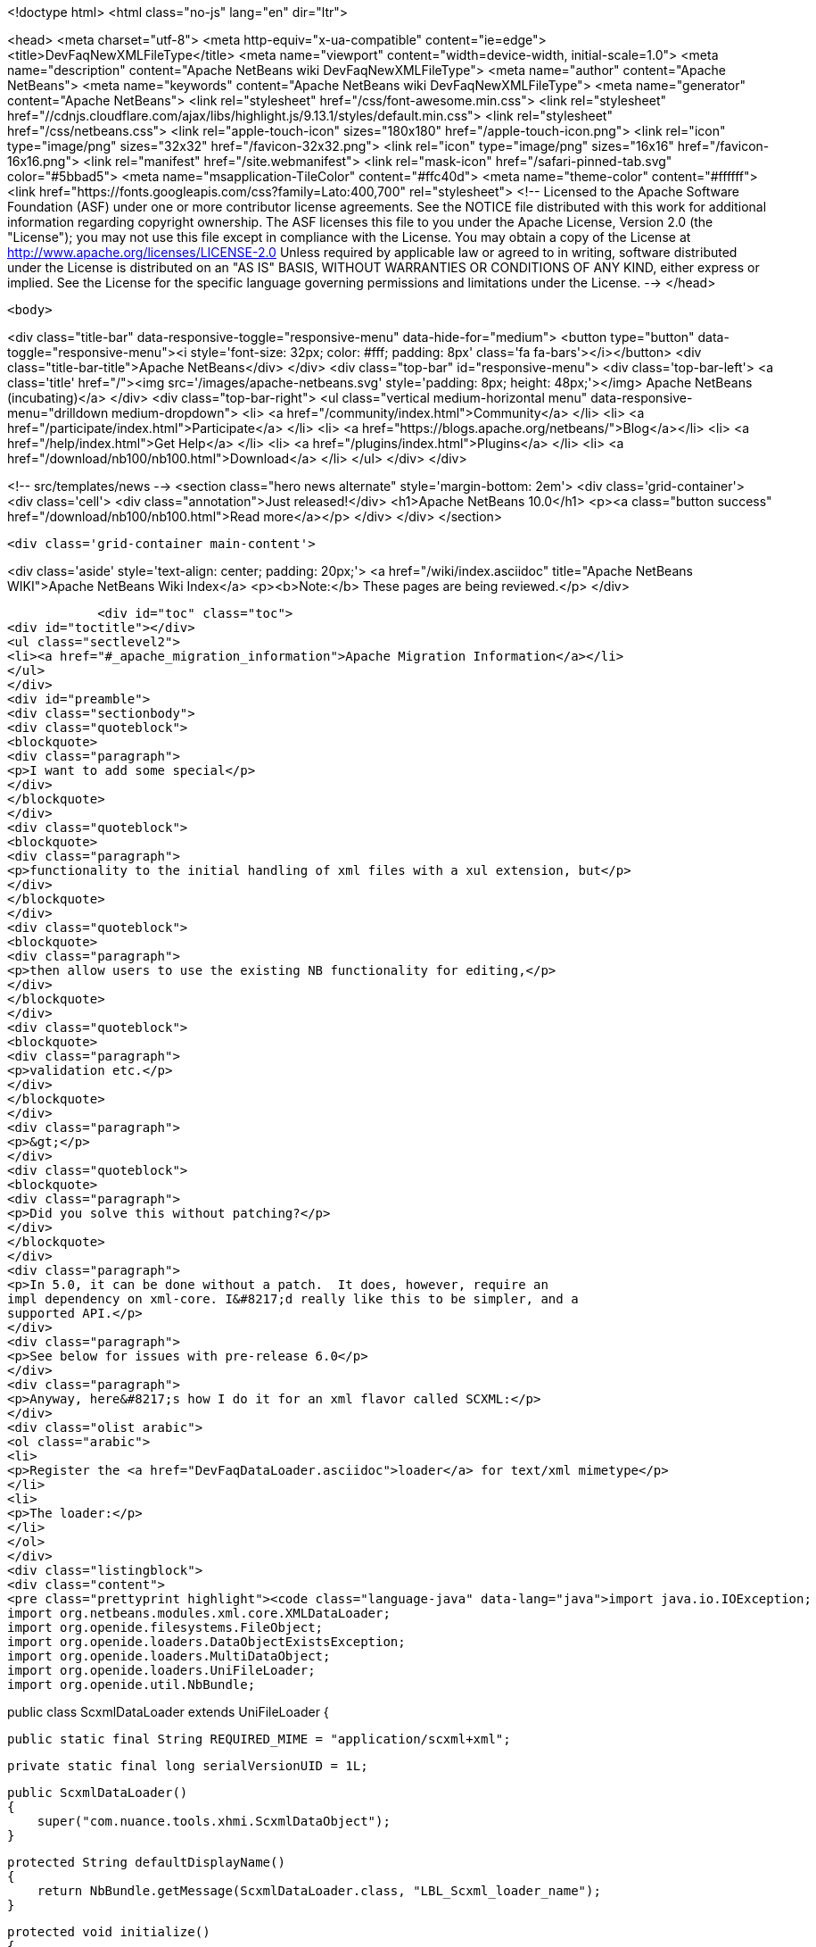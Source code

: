 

<!doctype html>
<html class="no-js" lang="en" dir="ltr">
    
<head>
    <meta charset="utf-8">
    <meta http-equiv="x-ua-compatible" content="ie=edge">
    <title>DevFaqNewXMLFileType</title>
    <meta name="viewport" content="width=device-width, initial-scale=1.0">
    <meta name="description" content="Apache NetBeans wiki DevFaqNewXMLFileType">
    <meta name="author" content="Apache NetBeans">
    <meta name="keywords" content="Apache NetBeans wiki DevFaqNewXMLFileType">
    <meta name="generator" content="Apache NetBeans">
    <link rel="stylesheet" href="/css/font-awesome.min.css">
     <link rel="stylesheet" href="//cdnjs.cloudflare.com/ajax/libs/highlight.js/9.13.1/styles/default.min.css"> 
    <link rel="stylesheet" href="/css/netbeans.css">
    <link rel="apple-touch-icon" sizes="180x180" href="/apple-touch-icon.png">
    <link rel="icon" type="image/png" sizes="32x32" href="/favicon-32x32.png">
    <link rel="icon" type="image/png" sizes="16x16" href="/favicon-16x16.png">
    <link rel="manifest" href="/site.webmanifest">
    <link rel="mask-icon" href="/safari-pinned-tab.svg" color="#5bbad5">
    <meta name="msapplication-TileColor" content="#ffc40d">
    <meta name="theme-color" content="#ffffff">
    <link href="https://fonts.googleapis.com/css?family=Lato:400,700" rel="stylesheet"> 
    <!--
        Licensed to the Apache Software Foundation (ASF) under one
        or more contributor license agreements.  See the NOTICE file
        distributed with this work for additional information
        regarding copyright ownership.  The ASF licenses this file
        to you under the Apache License, Version 2.0 (the
        "License"); you may not use this file except in compliance
        with the License.  You may obtain a copy of the License at
        http://www.apache.org/licenses/LICENSE-2.0
        Unless required by applicable law or agreed to in writing,
        software distributed under the License is distributed on an
        "AS IS" BASIS, WITHOUT WARRANTIES OR CONDITIONS OF ANY
        KIND, either express or implied.  See the License for the
        specific language governing permissions and limitations
        under the License.
    -->
</head>


    <body>
        

<div class="title-bar" data-responsive-toggle="responsive-menu" data-hide-for="medium">
    <button type="button" data-toggle="responsive-menu"><i style='font-size: 32px; color: #fff; padding: 8px' class='fa fa-bars'></i></button>
    <div class="title-bar-title">Apache NetBeans</div>
</div>
<div class="top-bar" id="responsive-menu">
    <div class='top-bar-left'>
        <a class='title' href="/"><img src='/images/apache-netbeans.svg' style='padding: 8px; height: 48px;'></img> Apache NetBeans (incubating)</a>
    </div>
    <div class="top-bar-right">
        <ul class="vertical medium-horizontal menu" data-responsive-menu="drilldown medium-dropdown">
            <li> <a href="/community/index.html">Community</a> </li>
            <li> <a href="/participate/index.html">Participate</a> </li>
            <li> <a href="https://blogs.apache.org/netbeans/">Blog</a></li>
            <li> <a href="/help/index.html">Get Help</a> </li>
            <li> <a href="/plugins/index.html">Plugins</a> </li>
            <li> <a href="/download/nb100/nb100.html">Download</a> </li>
        </ul>
    </div>
</div>


        
<!-- src/templates/news -->
<section class="hero news alternate" style='margin-bottom: 2em'>
    <div class='grid-container'>
        <div class='cell'>
            <div class="annotation">Just released!</div>
            <h1>Apache NetBeans 10.0</h1>
            <p><a class="button success" href="/download/nb100/nb100.html">Read more</a></p>
        </div>
    </div>
</section>

        <div class='grid-container main-content'>
            
<div class='aside' style='text-align: center; padding: 20px;'>
    <a href="/wiki/index.asciidoc" title="Apache NetBeans WIKI">Apache NetBeans Wiki Index</a>
    <p><b>Note:</b> These pages are being reviewed.</p>
</div>

            <div id="toc" class="toc">
<div id="toctitle"></div>
<ul class="sectlevel2">
<li><a href="#_apache_migration_information">Apache Migration Information</a></li>
</ul>
</div>
<div id="preamble">
<div class="sectionbody">
<div class="quoteblock">
<blockquote>
<div class="paragraph">
<p>I want to add some special</p>
</div>
</blockquote>
</div>
<div class="quoteblock">
<blockquote>
<div class="paragraph">
<p>functionality to the initial handling of xml files with a xul extension, but</p>
</div>
</blockquote>
</div>
<div class="quoteblock">
<blockquote>
<div class="paragraph">
<p>then allow users to use the existing NB functionality for editing,</p>
</div>
</blockquote>
</div>
<div class="quoteblock">
<blockquote>
<div class="paragraph">
<p>validation etc.</p>
</div>
</blockquote>
</div>
<div class="paragraph">
<p>&gt;</p>
</div>
<div class="quoteblock">
<blockquote>
<div class="paragraph">
<p>Did you solve this without patching?</p>
</div>
</blockquote>
</div>
<div class="paragraph">
<p>In 5.0, it can be done without a patch.  It does, however, require an
impl dependency on xml-core. I&#8217;d really like this to be simpler, and a
supported API.</p>
</div>
<div class="paragraph">
<p>See below for issues with pre-release 6.0</p>
</div>
<div class="paragraph">
<p>Anyway, here&#8217;s how I do it for an xml flavor called SCXML:</p>
</div>
<div class="olist arabic">
<ol class="arabic">
<li>
<p>Register the <a href="DevFaqDataLoader.asciidoc">loader</a> for text/xml mimetype</p>
</li>
<li>
<p>The loader:</p>
</li>
</ol>
</div>
<div class="listingblock">
<div class="content">
<pre class="prettyprint highlight"><code class="language-java" data-lang="java">import java.io.IOException;
import org.netbeans.modules.xml.core.XMLDataLoader;
import org.openide.filesystems.FileObject;
import org.openide.loaders.DataObjectExistsException;
import org.openide.loaders.MultiDataObject;
import org.openide.loaders.UniFileLoader;
import org.openide.util.NbBundle;

public class ScxmlDataLoader extends UniFileLoader
{

    public static final String REQUIRED_MIME = "application/scxml+xml";

    private static final long serialVersionUID = 1L;

    public ScxmlDataLoader()
    {
        super("com.nuance.tools.xhmi.ScxmlDataObject");
    }

    protected String defaultDisplayName()
    {
        return NbBundle.getMessage(ScxmlDataLoader.class, "LBL_Scxml_loader_name");
    }

    protected void initialize()
    {
        super.initialize();
        getExtensions().addMimeType(REQUIRED_MIME);
    }

    protected MultiDataObject createMultiObject(FileObject primaryFile) throws DataObjectExistsException, IOException
    {
        return new ScxmlDataObject(primaryFile, this);
    }

    protected MultiDataObject.Entry createPrimaryEntry (MultiDataObject obj, FileObject primaryFile) {
        return new XMLDataLoader.XMLFileEntry (obj, primaryFile); //adds smart templating
    }

    protected String actionsContext()
    {
        return "Loaders/" + REQUIRED_MIME + "/Actions";
    }
}</code></pre>
</div>
</div>
<div class="paragraph">
<p>&lt;hr/&gt;</p>
</div>
<div class="olist arabic">
<ol class="arabic">
<li>
<p>The data object:</p>
</li>
</ol>
</div>
<div class="listingblock">
<div class="content">
<pre class="prettyprint highlight"><code class="language-java" data-lang="java">import java.io.IOException;
import org.netbeans.modules.xml.core.XMLDataObjectLook;
import org.netbeans.modules.xml.core.cookies.DataObjectCookieManager;
import org.netbeans.modules.xml.core.sync.DataObjectSyncSupport;
import org.netbeans.modules.xml.core.sync.Synchronizator;
import org.netbeans.modules.xml.core.text.TextEditorSupport;
import org.netbeans.spi.xml.cookies.CheckXMLSupport;
import org.netbeans.spi.xml.cookies.DataObjectAdapters;
import org.netbeans.spi.xml.cookies.ValidateXMLSupport;
import org.openide.filesystems.FileObject;
import org.openide.loaders.DataObjectExistsException;
import org.openide.loaders.MultiDataObject;
import org.openide.nodes.CookieSet;
import org.openide.nodes.Node;
import org.openide.text.DataEditorSupport;
import org.xml.sax.InputSource;

public class ScxmlDataObject extends MultiDataObject implements
XMLDataObjectLook
{
    private transient final DataObjectCookieManager cookieManager;
    private transient Synchronizator synchronizator;

    public ScxmlDataObject(FileObject pf, ScxmlDataLoader loader) throws DataObjectExistsException, IOException {
        super(pf, loader);
        CookieSet cookies = getCookieSet();
        cookieManager = new DataObjectCookieManager (this, cookies);

        cookies.add((Node.Cookie) DataEditorSupport.create(this, getPrimaryEntry(), cookies));

        InputSource is = DataObjectAdapters.inputSource(this);
        cookies.add(new CheckXMLSupport(is));
        cookies.add(new ValidateXMLSupport(is));

        // editor support defines MIME type understood by EditorKits registry
        TextEditorSupport.TextEditorSupportFactory editorFactory =
            new TextEditorSupport.TextEditorSupportFactory (this, org.netbeans.modules.xml.core.XMLDataObject.MIME_TYPE);
        editorFactory.registerCookies (cookies);

    }

    protected Node createNodeDelegate() {
        return new ScxmlDataNode(this);
    }

    ////////// XMLDataObjectLook interface /////////////////
    public DataObjectCookieManager getCookieManager() {
        return cookieManager;
    }

    public synchronized Synchronizator getSyncInterface() {
        if (synchronizator == null) {
            synchronizator = new DataObjectSyncSupport (ScxmlDataObject.this);
        }
        return synchronizator;
    }
}</code></pre>
</div>
</div>
<div class="paragraph">
<p>&lt;hr/&gt;
4. The layer file:</p>
</div>
<div class="listingblock">
<div class="content">
<pre class="prettyprint highlight"><code class="language-xml" data-lang="xml">&lt;filesystem&gt;
    &lt;folder name="Loaders"&gt;
        &lt;folder name="application"&gt;
            &lt;folder name="scxml+xml"&gt;
                &lt;folder name="Actions"&gt;
                    &lt;file name="org-openide-actions-OpenAction.instance"/&gt;
                    &lt;attr name="org-openide-actions-OpenAction.instance/org-openide-actions-FileSystemAction.instance" boolvalue="true"/&gt;
                    &lt;file name="org-openide-actions-FileSystemAction.instance"/&gt;
                    &lt;attr name="org-openide-actions-FileSystemAction.instance/sep-1.instance" boolvalue="true"/&gt;
                    &lt;file name="sep-1.instance"&gt;
                        &lt;attr name="instanceClass" stringvalue="javax.swing.JSeparator"/&gt;
                    &lt;/file&gt;
                    &lt;attr name="sep-1.instance/org-openide-actions-CutAction.instance" boolvalue="true"/&gt;
                    &lt;file name="org-openide-actions-CutAction.instance"/&gt;
                    &lt;attr name="org-openide-actions-CutAction.instance/org-openide-actions-CopyAction.instance" boolvalue="true"/&gt;
                    &lt;file name="org-openide-actions-CopyAction.instance"/&gt;
                    &lt;attr name="org-openide-actions-CopyAction.instance/sep-2.instance" boolvalue="true"/&gt;
                    &lt;file name="sep-2.instance"&gt;
                        &lt;attr name="instanceClass" stringvalue="javax.swing.JSeparator"/&gt;
                    &lt;/file&gt;
                    &lt;attr name="sep-2.instance/org-openide-actions-DeleteAction.instance" boolvalue="true"/&gt;
                    &lt;file name="org-openide-actions-DeleteAction.instance"/&gt;
                    &lt;attr name="org-openide-actions-DeleteAction.instance/org-openide-actions-RenameAction.instance" boolvalue="true"/&gt;
                    &lt;file name="org-openide-actions-RenameAction.instance"/&gt;
                    &lt;attr name="org-openide-actions-RenameAction.instance/sep-3.instance" boolvalue="true"/&gt;
                    &lt;file name="sep-3.instance"&gt;
                        &lt;attr name="instanceClass" stringvalue="javax.swing.JSeparator"/&gt;
                    &lt;/file&gt;
                    &lt;attr name="sep-3.instance/org-openide-actions-SaveAsTemplateAction.instance" boolvalue="true"/&gt;
                    &lt;file name="org-openide-actions-SaveAsTemplateAction.instance"/&gt;
                    &lt;attr name="org-openide-actions-SaveAsTemplateAction.instance/sep-4.instance" boolvalue="true"/&gt;
                    &lt;file name="sep-4.instance"&gt;
                        &lt;attr name="instanceClass" stringvalue="javax.swing.JSeparator"/&gt;
                    &lt;/file&gt;
                    &lt;attr name="sep-4.instance/org-openide-actions-ToolsAction.instance" boolvalue="true"/&gt;
                    &lt;file name="org-openide-actions-ToolsAction.instance"/&gt;
                    &lt;attr name="org-openide-actions-ToolsAction.instance/org-openide-actions-PropertiesAction.instance" boolvalue="true"/&gt;
                    &lt;file name="org-openide-actions-PropertiesAction.instance"/&gt;
                &lt;/folder&gt;
            &lt;/folder&gt;
        &lt;/folder&gt;
    &lt;/folder&gt;
    &lt;folder name="Services"&gt;
        &lt;folder name="MIMEResolver"&gt;
            &lt;file name="ScxmlResolver.xml" url="resources/ScxmlResolver.xml"&gt;
                &lt;attr name="SystemFileSystem.localizingBundle" stringvalue="com.nuance.tools.xhmi.Bundle"/&gt;
            &lt;/file&gt;
        &lt;/folder&gt;
    &lt;/folder&gt;
    &lt;folder name="Templates"&gt;
        &lt;folder name="Other"&gt;
            &lt;file name="ScxmlTemplate.scxml" url="resources/ScxmlTemplate.scxml"&gt;
                &lt;attr name="SystemFileSystem.localizingBundle" stringvalue="com.nuance.tools.xhmi.Bundle"/&gt;
                &lt;attr name="template" boolvalue="true"/&gt;
            &lt;/file&gt;
        &lt;/folder&gt;
    &lt;/folder&gt;</code></pre>
</div>
</div>
<div class="paragraph">
<p>&lt;hr/&gt;
5. the MIME resolver:</p>
</div>
<div class="listingblock">
<div class="content">
<pre class="prettyprint highlight"><code class="language-xml" data-lang="xml">&lt;MIME-resolver&gt;
    &lt;file&gt;
        &lt;ext name="scxml"/&gt;
        &lt;resolver mime="application/scxml+xml"/&gt;
    &lt;/file&gt;
&lt;/MIME-resolver&gt;</code></pre>
</div>
</div>
<div class="paragraph">
<p>&lt;hr/&gt;</p>
</div>
</div>
</div>
<div class="sect2">
<h3 id="_apache_migration_information">Apache Migration Information</h3>
<div class="paragraph">
<p>The content in this page was kindly donated by Oracle Corp. to the
Apache Software Foundation.</p>
</div>
<div class="paragraph">
<p>This page was exported from <a href="http://wiki.netbeans.org/DevFaqNewXMLFileType">http://wiki.netbeans.org/DevFaqNewXMLFileType</a> ,
that was last modified by NetBeans user Jtulach
on 2010-07-24T19:59:00Z.</p>
</div>
<div class="paragraph">
<p><strong>NOTE:</strong> This document was automatically converted to the AsciiDoc format on 2018-02-07, and needs to be reviewed.</p>
</div>
</div>
            
<section class='tools'>
    <ul class="menu align-center">
        <li><a title="Facebook" href="https://www.facebook.com/NetBeans"><i class="fa fa-md fa-facebook"></i></a></li>
        <li><a title="Twitter" href="https://twitter.com/netbeans"><i class="fa fa-md fa-twitter"></i></a></li>
        <li><a title="Github" href="https://github.com/apache/incubator-netbeans"><i class="fa fa-md fa-github"></i></a></li>
        <li><a title="YouTube" href="https://www.youtube.com/user/netbeansvideos"><i class="fa fa-md fa-youtube"></i></a></li>
        <li><a title="Slack" href="https://tinyurl.com/netbeans-slack-signup/"><i class="fa fa-md fa-slack"></i></a></li>
        <li><a title="JIRA" href="https://issues.apache.org/jira/projects/NETBEANS/summary"><i class="fa fa-mf fa-bug"></i></a></li>
    </ul>
    <ul class="menu align-center">
        
        <li><a href="https://github.com/apache/incubator-netbeans-website/blob/master/netbeans.apache.org/src/content/wiki/DevFaqNewXMLFileType.asciidoc" title="See this page in github"><i class="fa fa-md fa-edit"></i> See this page in GitHub.</a></li>
    </ul>
</section>

        </div>
        

<div class='grid-container incubator-area' style='margin-top: 64px'>
    <div class='grid-x grid-padding-x'>
        <div class='large-auto cell text-center'>
            <a href="https://www.apache.org/">
                <img style="width: 320px" title="Apache Software Foundation" src="/images/asf_logo_wide.svg" />
            </a>
        </div>
        <div class='large-auto cell text-center'>
            <a href="https://www.apache.org/events/current-event.html">
               <img style="width:234px; height: 60px;" title="Apache Software Foundation current event" src="https://www.apache.org/events/current-event-234x60.png"/>
            </a>
        </div>
    </div>
</div>
<footer>
    <div class="grid-container">
        <div class="grid-x grid-padding-x">
            <div class="large-auto cell">
                
                <h1>About</h1>
                <ul>
                    <li><a href="https://www.apache.org/foundation/thanks.html">Thanks</a></li>
                    <li><a href="https://www.apache.org/foundation/sponsorship.html">Sponsorship</a></li>
                    <li><a href="https://www.apache.org/security/">Security</a></li>
                    <li><a href="https://incubator.apache.org/projects/netbeans.html">Incubation Status</a></li>
                </ul>
            </div>
            <div class="large-auto cell">
                <h1><a href="/community/index.html">Community</a></h1>
                <ul>
                    <li><a href="/community/mailing-lists.html">Mailing lists</a></li>
                    <li><a href="/community/committer.html">Becoming a committer</a></li>
                    <li><a href="/community/events.html">NetBeans Events</a></li>
                    <li><a href="https://www.apache.org/events/current-event.html">Apache Events</a></li>
                    <li><a href="/community/who.html">Who is who</a></li>
                    <li><a href="/community/nekobean.html">NekoBean</a></li>
                </ul>
            </div>
            <div class="large-auto cell">
                <h1><a href="/participate/index.html">Participate</a></h1>
                <ul>
                    <li><a href="/participate/submit-pr.html">Submitting Pull Requests</a></li>
                    <li><a href="/participate/report-issue.html">Reporting Issues</a></li>
                    <li><a href="/participate/netcat.html">NetCAT - Community Acceptance Testing</a></li>
                    <li><a href="/participate/index.html#documentation">Improving the documentation</a></li>
                </ul>
            </div>
            <div class="large-auto cell">
                <h1><a href="/help/index.html">Get Help</a></h1>
                <ul>
                    <li><a href="/help/index.html#documentation">Documentation</a></li>
                    <li><a href="/help/getting-started.html">Platform videos</a></li>
                    <li><a href="/wiki/index.asciidoc">Wiki</a></li>
                    <li><a href="/help/index.html#support">Community Support</a></li>
                    <li><a href="/help/commercial-support.html">Commercial Support</a></li>
                </ul>
            </div>
            <div class="large-auto cell">
                <h1><a href="/download/nb100/nb100.html">Download</a></h1>
                <ul>
                    <li><a href="/download/index.html#releases">Releases</a></li>
                    <ul>
                        <li><a href="/download/nb100/nb100.html">Apache NetBeans 10.0</a></li>
                        <li><a href="/download/nb90/nb90.html">Apache NetBeans 9.0</a></li>
                    </ul>
                    <li><a href="/plugins/index.html">Plugins</a></li>
                    <li><a href="/download/index.html#source">Building from source</a></li>
                    <li><a href="/download/index.html#previous">Previous releases</a></li>
                </ul>
            </div>
        </div>
    </div>
</footer>
<div class='footer-disclaimer'>
    <div class="footer-disclaimer-content">
        <p>Copyright &copy; 2017-2018 <a href="https://www.apache.org">The Apache Software Foundation</a>.</p>
        <p>Licensed under the Apache <a href="https://www.apache.org/licenses/">license</a>, version 2.0</p>
        <p><a href="https://incubator.apache.org/" alt="Apache Incubator"><img src='/images/incubator_feather_egg_logo_bw_crop.png' title='Apache Incubator'></img></a></p>
        <div style='max-width: 40em; margin: 0 auto'>
            <p>Apache NetBeans is an effort undergoing incubation at The Apache Software Foundation (ASF), sponsored by the Apache Incubator. Incubation is required of all newly accepted projects until a further review indicates that the infrastructure, communications, and decision making process have stabilized in a manner consistent with other successful ASF projects. While incubation status is not necessarily a reflection of the completeness or stability of the code, it does indicate that the project has yet to be fully endorsed by the ASF.</p>
            <p>Apache Incubator, Apache, the Apache feather logo, the Apache NetBeans logo, and the Apache Incubator project logo are trademarks of <a href="https://www.apache.org">The Apache Software Foundation</a>.</p>
            <p>Oracle and Java are registered trademarks of Oracle and/or its affiliates.</p>
        </div>
        
    </div>
</div>



        <script src="/js/vendor/jquery-3.2.1.min.js"></script>
        <script src="/js/vendor/what-input.js"></script>
        <script src="/js/vendor/foundation.min.js"></script>
        <script src="/js/netbeans.js"></script>
        <script src="/js/vendor/jquery.colorbox-min.js"></script>
        <script src="https://cdn.rawgit.com/google/code-prettify/master/loader/run_prettify.js"></script>
        <script>
            
            $(function(){ $(document).foundation(); });
        </script>
        
        <script src="https://cdnjs.cloudflare.com/ajax/libs/highlight.js/9.13.1/highlight.min.js"></script>
        <script>
         $(document).ready(function() { $("pre code").each(function(i, block) { hljs.highlightBlock(block); }); }); 
        </script>
        

    </body>
</html>
